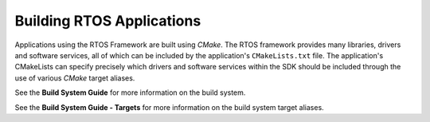 ##########################
Building RTOS Applications
##########################

Applications using the RTOS Framework are built using `CMake`.
The RTOS framework provides many libraries, drivers and software services, all of which can be included by the application's ``CMakeLists.txt`` file.
The application's CMakeLists can specify precisely which drivers and software services within the SDK should be included through the use of various `CMake` target aliases.

See the **Build System Guide** for more information on the build system.

See the **Build System Guide - Targets** for more information on the build system target aliases.
